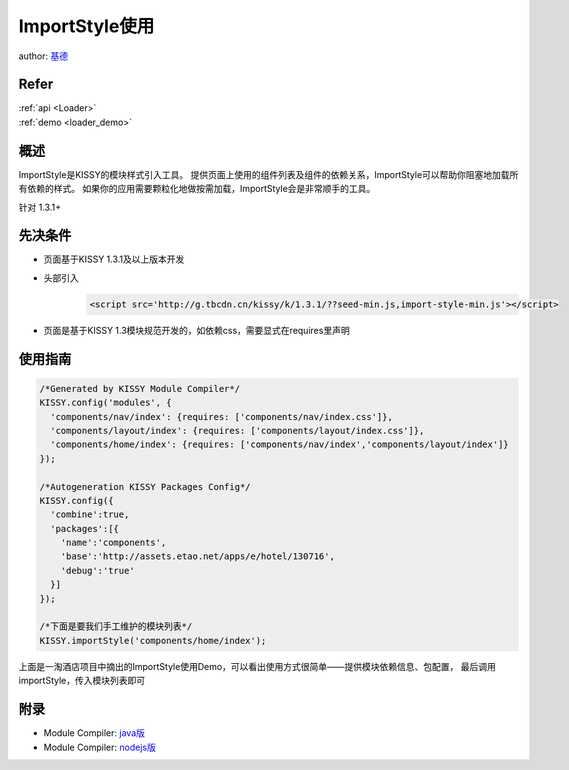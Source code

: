ImportStyle使用
==============================================

author: `基德 <jide@taobao.com>`_

Refer
```````````````````````````````````````````````````

| :ref:`api <Loader>`

| :ref:`demo <loader_demo>`


概述
```````````````````````````````````````````````````

ImportStyle是KISSY的模块样式引入工具。
提供页面上使用的组件列表及组件的依赖关系，ImportStyle可以帮助你阻塞地加载所有依赖的样式。
如果你的应用需要颗粒化地做按需加载，ImportStyle会是非常顺手的工具。

针对 1.3.1+

先决条件
```````````````````````````````````````````````````
* 页面基于KISSY 1.3.1及以上版本开发
* 头部引入
    .. code-block:: html

        <script src='http://g.tbcdn.cn/kissy/k/1.3.1/??seed-min.js,import-style-min.js'></script>

* 页面是基于KISSY 1.3模块规范开发的，如依赖css，需要显式在requires里声明

使用指南
```````````````````````````````````````````````````

.. code-block:: javascript

      /*Generated by KISSY Module Compiler*/
      KISSY.config('modules', {
        'components/nav/index': {requires: ['components/nav/index.css']},
        'components/layout/index': {requires: ['components/layout/index.css']},
        'components/home/index': {requires: ['components/nav/index','components/layout/index']}
      });

      /*Autogeneration KISSY Packages Config*/
      KISSY.config({
        'combine':true,
        'packages':[{
          'name':'components',
          'base':'http://assets.etao.net/apps/e/hotel/130716',
          'debug':'true'
        }]
      });

      /*下面是要我们手工维护的模块列表*/
      KISSY.importStyle('components/home/index');


上面是一淘酒店项目中摘出的ImportStyle使用Demo，可以看出使用方式很简单——提供模块依赖信息、包配置，
最后调用importStyle，传入模块列表即可

附录
```````````````````````````````````````````````````
* Module Compiler: `java版 <http://docs.kissyui.com/docs/html/tutorials/tools/module-compiler/index.html>`_
* Module Compiler: `nodejs版 <https://github.com/daxingplay/ModuleCompiler>`_
